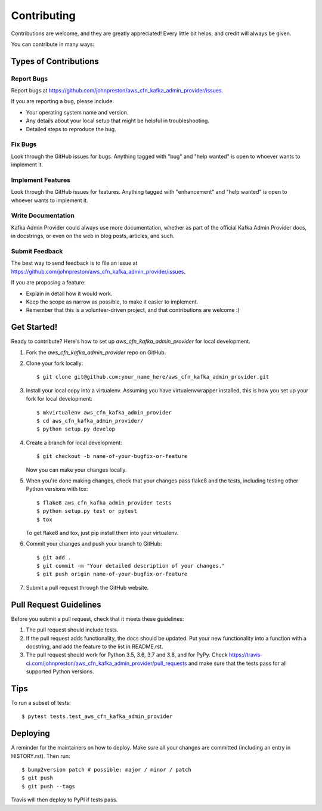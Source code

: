 .. highlight:: shell

============
Contributing
============

Contributions are welcome, and they are greatly appreciated! Every little bit
helps, and credit will always be given.

You can contribute in many ways:

Types of Contributions
----------------------

Report Bugs
~~~~~~~~~~~

Report bugs at https://github.com/johnpreston/aws_cfn_kafka_admin_provider/issues.

If you are reporting a bug, please include:

* Your operating system name and version.
* Any details about your local setup that might be helpful in troubleshooting.
* Detailed steps to reproduce the bug.

Fix Bugs
~~~~~~~~

Look through the GitHub issues for bugs. Anything tagged with "bug" and "help
wanted" is open to whoever wants to implement it.

Implement Features
~~~~~~~~~~~~~~~~~~

Look through the GitHub issues for features. Anything tagged with "enhancement"
and "help wanted" is open to whoever wants to implement it.

Write Documentation
~~~~~~~~~~~~~~~~~~~

Kafka Admin Provider could always use more documentation, whether as part of the
official Kafka Admin Provider docs, in docstrings, or even on the web in blog posts,
articles, and such.

Submit Feedback
~~~~~~~~~~~~~~~

The best way to send feedback is to file an issue at https://github.com/johnpreston/aws_cfn_kafka_admin_provider/issues.

If you are proposing a feature:

* Explain in detail how it would work.
* Keep the scope as narrow as possible, to make it easier to implement.
* Remember that this is a volunteer-driven project, and that contributions
  are welcome :)

Get Started!
------------

Ready to contribute? Here's how to set up `aws_cfn_kafka_admin_provider` for local development.

1. Fork the `aws_cfn_kafka_admin_provider` repo on GitHub.
2. Clone your fork locally::

    $ git clone git@github.com:your_name_here/aws_cfn_kafka_admin_provider.git

3. Install your local copy into a virtualenv. Assuming you have virtualenvwrapper installed, this is how you set up your fork for local development::

    $ mkvirtualenv aws_cfn_kafka_admin_provider
    $ cd aws_cfn_kafka_admin_provider/
    $ python setup.py develop

4. Create a branch for local development::

    $ git checkout -b name-of-your-bugfix-or-feature

   Now you can make your changes locally.

5. When you're done making changes, check that your changes pass flake8 and the
   tests, including testing other Python versions with tox::

    $ flake8 aws_cfn_kafka_admin_provider tests
    $ python setup.py test or pytest
    $ tox

   To get flake8 and tox, just pip install them into your virtualenv.

6. Commit your changes and push your branch to GitHub::

    $ git add .
    $ git commit -m "Your detailed description of your changes."
    $ git push origin name-of-your-bugfix-or-feature

7. Submit a pull request through the GitHub website.

Pull Request Guidelines
-----------------------

Before you submit a pull request, check that it meets these guidelines:

1. The pull request should include tests.
2. If the pull request adds functionality, the docs should be updated. Put
   your new functionality into a function with a docstring, and add the
   feature to the list in README.rst.
3. The pull request should work for Python 3.5, 3.6, 3.7 and 3.8, and for PyPy. Check
   https://travis-ci.com/johnpreston/aws_cfn_kafka_admin_provider/pull_requests
   and make sure that the tests pass for all supported Python versions.

Tips
----

To run a subset of tests::

$ pytest tests.test_aws_cfn_kafka_admin_provider


Deploying
---------

A reminder for the maintainers on how to deploy.
Make sure all your changes are committed (including an entry in HISTORY.rst).
Then run::

$ bump2version patch # possible: major / minor / patch
$ git push
$ git push --tags

Travis will then deploy to PyPI if tests pass.

